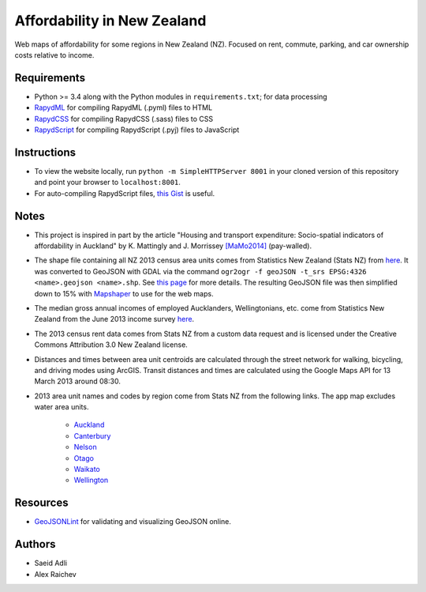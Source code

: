 Affordability in New Zealand 
********************************
Web maps of affordability for some regions in New Zealand (NZ).
Focused on rent, commute, parking, and car ownership costs relative to income.

Requirements
============
- Python >= 3.4 along with the Python modules in ``requirements.txt``; for data processing
- `RapydML <https://bitbucket.org/pyjeon/rapydml>`_ for compiling RapydML (.pyml) files to HTML
- `RapydCSS <https://bitbucket.org/pyjeon/rapydcss>`_ for compiling RapydCSS (.sass) files to CSS
- `RapydScript <https://bitbucket.org/pyjeon/rapydscript>`_ for compiling RapydScript (.pyj) files to JavaScript

Instructions
=============
- To view the website locally, run ``python -m SimpleHTTPServer 8001`` in your cloned version of this repository and point your browser to ``localhost:8001``.
- For auto-compiling RapydScript files, `this Gist <https://gist.github.com/araichev/8923682>`_ is useful.

Notes
======
- This project is inspired in part by the article "Housing and transport expenditure: Socio-spatial indicators of affordability in Auckland" by K. Mattingly and J. Morrissey `[MaMo2014] <http://www.sciencedirect.com/science/article/pii/S0264275114000134>`_ (pay-walled).
- The shape file containing all NZ 2013 census area units comes from Statistics New Zealand (Stats NZ) from `here <http://www.stats.govt.nz/browse_for_stats/people_and_communities/Geographic-areas/digital-boundary-files.aspx>`_.  It was converted to GeoJSON with GDAL via the command ``ogr2ogr -f geoJSON -t_srs EPSG:4326 <name>.geojson <name>.shp``.  See `this page <http://ben.balter.com/2013/06/26/how-to-convert-shapefiles-to-geojson-for-use-on-github/>`_ for more details. The resulting GeoJSON file was then simplified down to 15% with `Mapshaper <http://www.mapshaper.org/>`_ to use for the web maps.
- The median gross annual incomes of employed Aucklanders, Wellingtonians, etc. come from Statistics New Zealand from the June 2013 income survey `here <http://www.stats.govt.nz/browse_for_stats/income-and-work/Income/nz-income-survey-info-releases.aspx>`_. 
- The 2013 census rent data comes from Stats NZ from a custom data request and is licensed under the Creative Commons Attribution 3.0 New Zealand license.
- Distances and times between area unit centroids are calculated through the street network for walking, bicycling, and driving modes using ArcGIS. Transit distances and times are calculated using the Google Maps API for 13 March 2013 around 08:30. 
- 2013 area unit names and codes by region come from Stats NZ from the following links. The app map excludes water area units.

    - `Auckland <http://www.stats.govt.nz/Census/2013-census/data-tables/population-dwelling-tables/auckland.aspx>`_
    - `Canterbury <http://www.stats.govt.nz/Census/2013-census/data-tables/population-dwelling-tables/canterbury.aspx>`_ 
    - `Nelson <http://www.stats.govt.nz/Census/2013-census/data-tables/population-dwelling-tables/nelson.aspx>`_
    - `Otago <http://www.stats.govt.nz/Census/2013-census/data-tables/population-dwelling-tables/otago.aspx>`_
    - `Waikato <http://www.stats.govt.nz/Census/2013-census/data-tables/population-dwelling-tables/waikato.aspx>`_
    - `Wellington <http://www.stats.govt.nz/Census/2013-census/data-tables/population-dwelling-tables/wellington.aspx>`_

Resources
============
- `GeoJSONLint <http://geojsonlint.com/>`_ for validating and visualizing GeoJSON online.

Authors
========
- Saeid Adli
- Alex Raichev